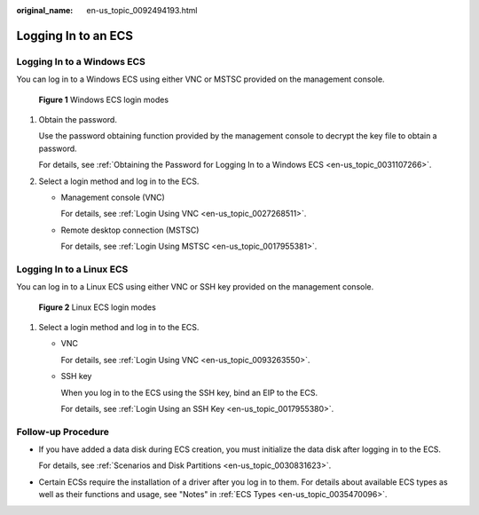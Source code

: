 :original_name: en-us_topic_0092494193.html

.. _en-us_topic_0092494193:

Logging In to an ECS
====================

Logging In to a Windows ECS
---------------------------

You can log in to a Windows ECS using either VNC or MSTSC provided on the management console.

.. _en-us_topic_0092494193__en-us_topic_0144542149_fig297212219553:

.. figure:: /_static/images/en-us_image_0201719710.png
   :alt: **Figure 1** Windows ECS login modes


   **Figure 1** Windows ECS login modes

#. Obtain the password.

   Use the password obtaining function provided by the management console to decrypt the key file to obtain a password.

   For details, see :ref:`Obtaining the Password for Logging In to a Windows ECS <en-us_topic_0031107266>`.

#. Select a login method and log in to the ECS.

   -  Management console (VNC)

      For details, see :ref:`Login Using VNC <en-us_topic_0027268511>`.

   -  Remote desktop connection (MSTSC)

      For details, see :ref:`Login Using MSTSC <en-us_topic_0017955381>`.

Logging In to a Linux ECS
-------------------------

You can log in to a Linux ECS using either VNC or SSH key provided on the management console.

.. _en-us_topic_0092494193__en-us_topic_0144542149_fig51588342172524:

.. figure:: /_static/images/en-us_image_0201719715.png
   :alt: **Figure 2** Linux ECS login modes


   **Figure 2** Linux ECS login modes

#. Select a login method and log in to the ECS.

   -  VNC

      For details, see :ref:`Login Using VNC <en-us_topic_0093263550>`.

   -  SSH key

      When you log in to the ECS using the SSH key, bind an EIP to the ECS.

      For details, see :ref:`Login Using an SSH Key <en-us_topic_0017955380>`.

Follow-up Procedure
-------------------

-  If you have added a data disk during ECS creation, you must initialize the data disk after logging in to the ECS.

   For details, see :ref:`Scenarios and Disk Partitions <en-us_topic_0030831623>`.

-  Certain ECSs require the installation of a driver after you log in to them. For details about available ECS types as well as their functions and usage, see "Notes" in :ref:`ECS Types <en-us_topic_0035470096>`.
